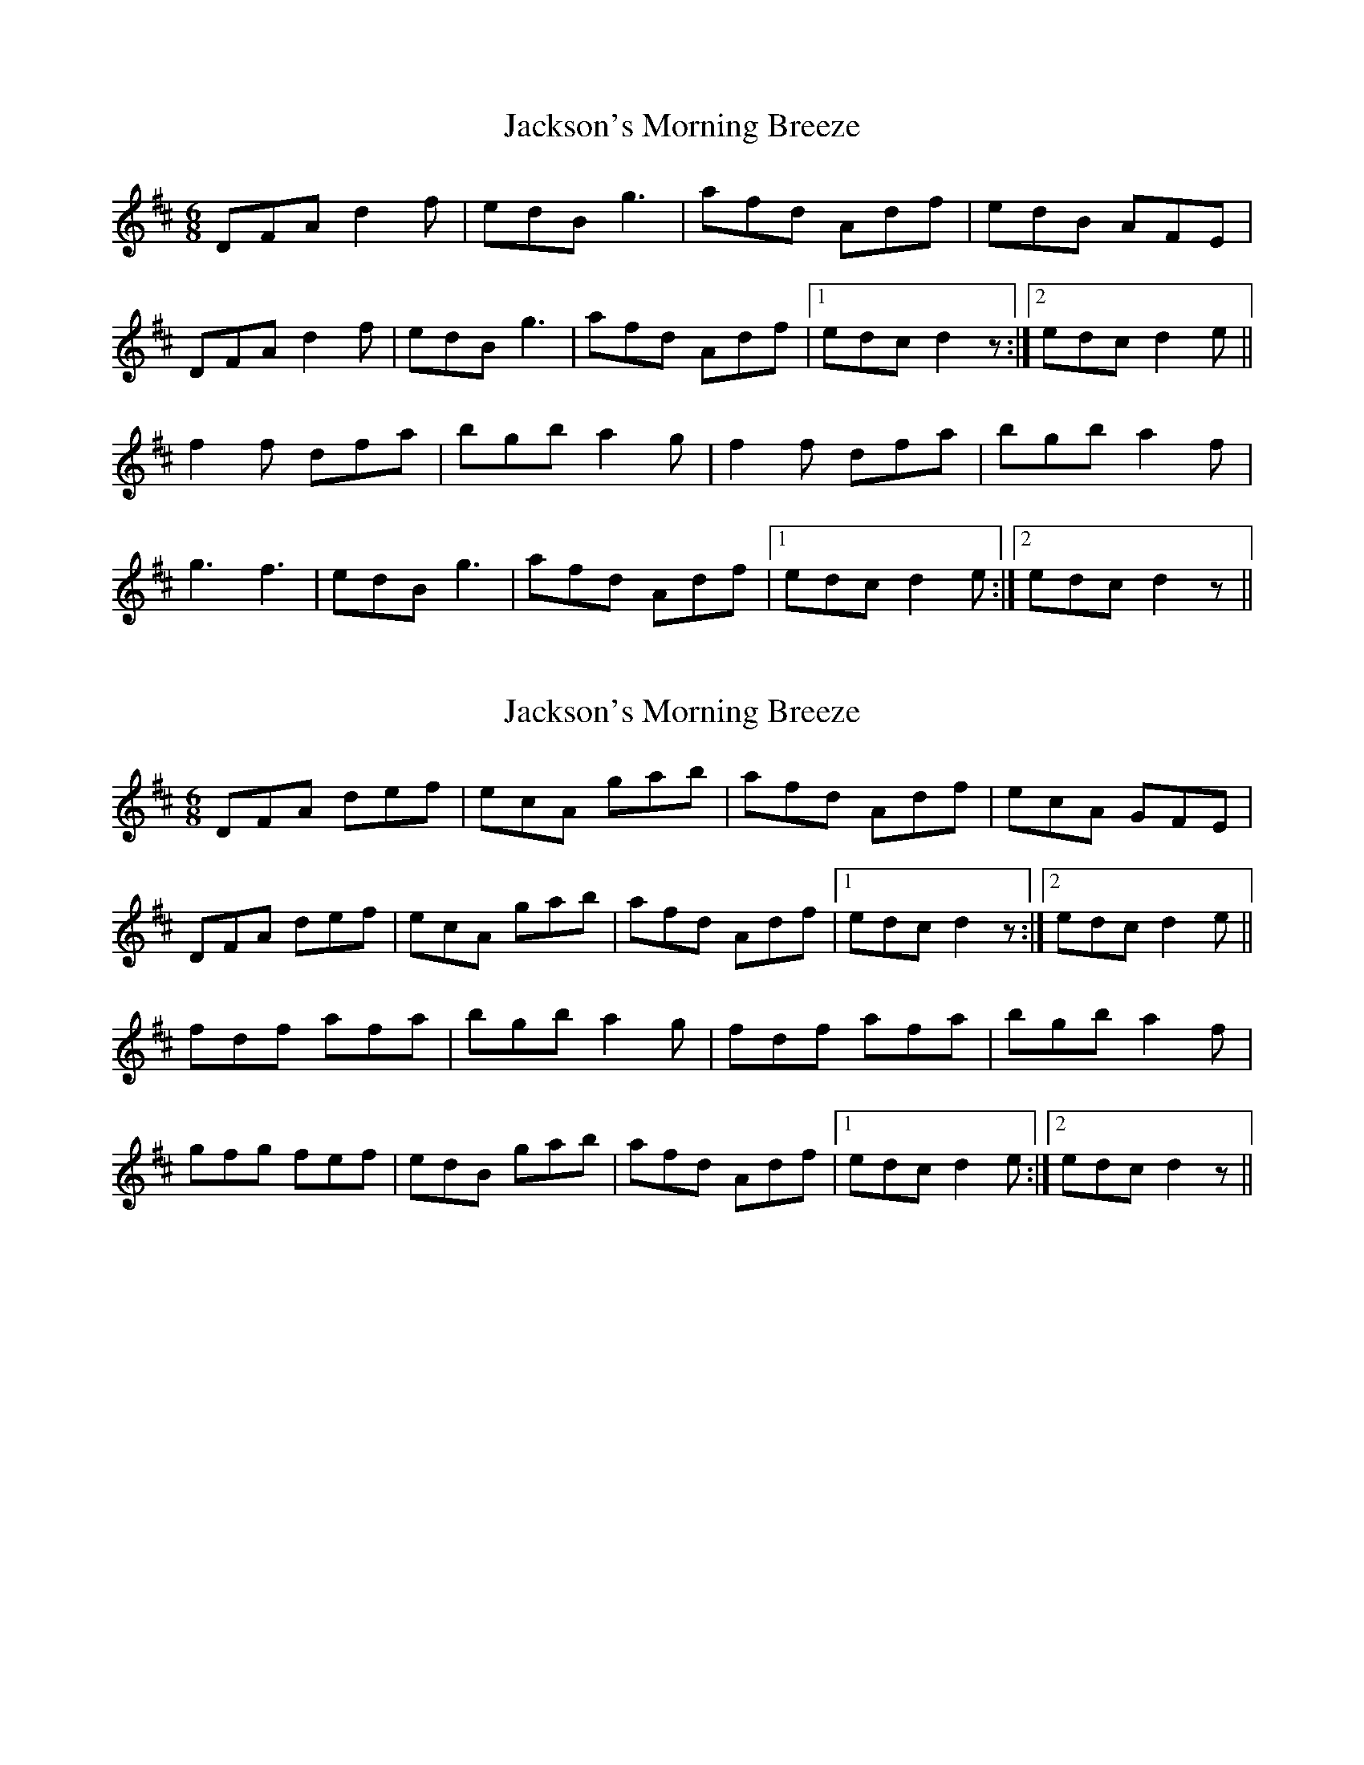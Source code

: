 X: 1
T: Jackson's Morning Breeze
Z: Bannerman
S: https://thesession.org/tunes/1510#setting1510
R: jig
M: 6/8
L: 1/8
K: Dmaj
DFA d2f|edB g3|afd Adf|edB AFE|
DFA d2f|edB g3|afd Adf|1 edc d2z :|2 edc d2e||
f2f dfa|bgb a2g|f2f dfa|bgb a2f|
g3 f3|edB g3|afd Adf|1 edc d2e :|2 edc d2z||
X: 2
T: Jackson's Morning Breeze
Z: GaryAMartin
S: https://thesession.org/tunes/1510#setting14900
R: jig
M: 6/8
L: 1/8
K: Dmaj
DFA def|ecA gab|afd Adf|ecA GFE|DFA def|ecA gab|afd Adf|1 edc d2z :|2 edc d2e||fdf afa|bgb a2g|fdf afa|bgb a2f|gfg fef|edB gab|afd Adf|1 edc d2e :|2 edc d2z||
